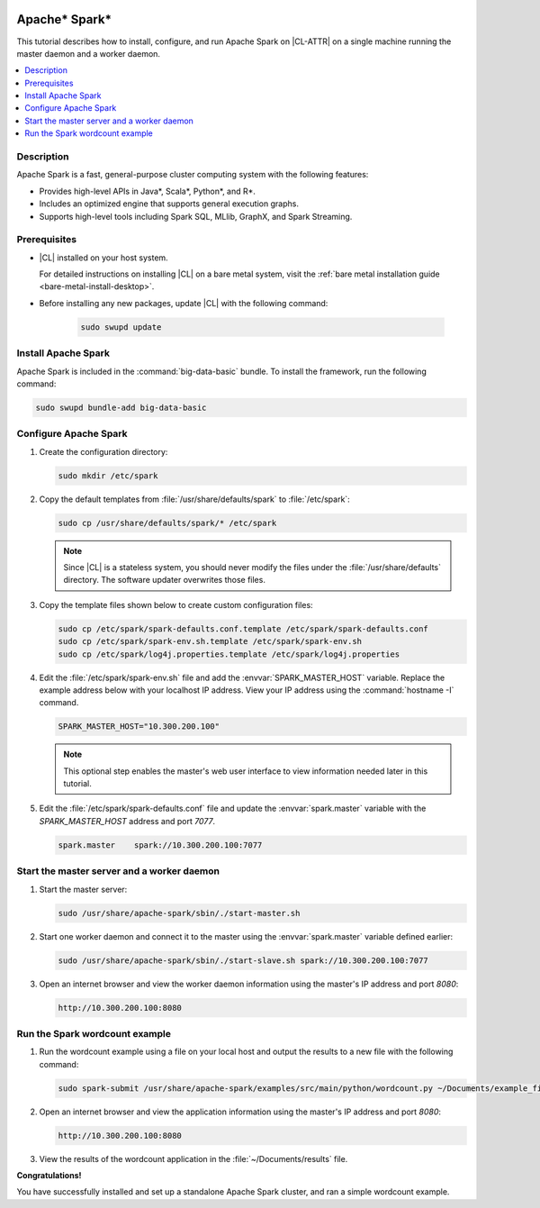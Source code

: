   .. _spark:

Apache\* Spark\*
################

This tutorial describes how to install, configure, and run Apache Spark on
|CL-ATTR| on a single machine running the master daemon and a worker daemon.

.. contents::
   :local:
   :depth: 1

Description
***********

Apache Spark is a fast, general-purpose cluster computing system with
the following features:

*  Provides high-level APIs in Java\*, Scala\*, Python\*, and R\*.
*  Includes an optimized engine that supports general execution graphs.
*  Supports high-level tools including Spark SQL, MLlib, GraphX, and Spark
   Streaming.


Prerequisites
*************

* |CL| installed on your host system.

  For detailed instructions on installing |CL| on a bare metal system, visit
  the :ref:`bare metal installation guide <bare-metal-install-desktop>`.

* Before installing any new packages, update |CL| with the following command:

   .. code-block:: bash

      sudo swupd update

Install Apache Spark
********************

Apache Spark is included in the :command:`big-data-basic` bundle. To install the
framework, run the following command:

.. code-block:: bash

   sudo swupd bundle-add big-data-basic

Configure Apache Spark
**********************

#. Create the configuration directory:

   .. code-block:: bash

      sudo mkdir /etc/spark

#. Copy the default templates from :file:`/usr/share/defaults/spark` to
   :file:`/etc/spark`:

   .. code-block:: bash

      sudo cp /usr/share/defaults/spark/* /etc/spark

   .. note:: Since |CL| is a stateless system, you should never modify the
      files under the :file:`/usr/share/defaults` directory. The software
      updater overwrites those files.

#. Copy the template files shown below to create custom configuration files:

   .. code-block:: bash

      sudo cp /etc/spark/spark-defaults.conf.template /etc/spark/spark-defaults.conf
      sudo cp /etc/spark/spark-env.sh.template /etc/spark/spark-env.sh
      sudo cp /etc/spark/log4j.properties.template /etc/spark/log4j.properties

#. Edit the :file:`/etc/spark/spark-env.sh` file and add the
   :envvar:`SPARK_MASTER_HOST` variable. Replace the example address below
   with your localhost IP address. View your IP address using the
   :command:`hostname -I` command.

   .. code-block:: bash

      SPARK_MASTER_HOST="10.300.200.100"

   .. note:: This optional step enables the master's web user interface to
      view information needed later in this tutorial.

#. Edit the :file:`/etc/spark/spark-defaults.conf` file and update the
   :envvar:`spark.master` variable with the `SPARK_MASTER_HOST` address and port
   `7077`.

   .. code-block:: bash

      spark.master    spark://10.300.200.100:7077

Start the master server and a worker daemon
*******************************************

#. Start the master server:

   .. code-block:: bash

      sudo /usr/share/apache-spark/sbin/./start-master.sh

#. Start one worker daemon and connect it to the master using the
   :envvar:`spark.master` variable defined earlier:

   .. code-block:: bash

      sudo /usr/share/apache-spark/sbin/./start-slave.sh spark://10.300.200.100:7077

#. Open an internet browser and view the worker daemon information using
   the master's IP address and port `8080`:

   .. code-block:: bash

      http://10.300.200.100:8080

Run the Spark wordcount example
*******************************

#. Run the wordcount example using a file on your local host and output the
   results to a new file with the following command:

   .. code-block:: bash

      sudo spark-submit /usr/share/apache-spark/examples/src/main/python/wordcount.py ~/Documents/example_file > ~/Documents/results

#. Open an internet browser and view the application information using
   the master's IP address and port `8080`:

   .. code-block:: bash

      http://10.300.200.100:8080

#. View the results of the wordcount application in the :file:`~/Documents/results` file.

**Congratulations!**

You have successfully installed and set up a standalone Apache Spark cluster,
and ran a simple wordcount example.
